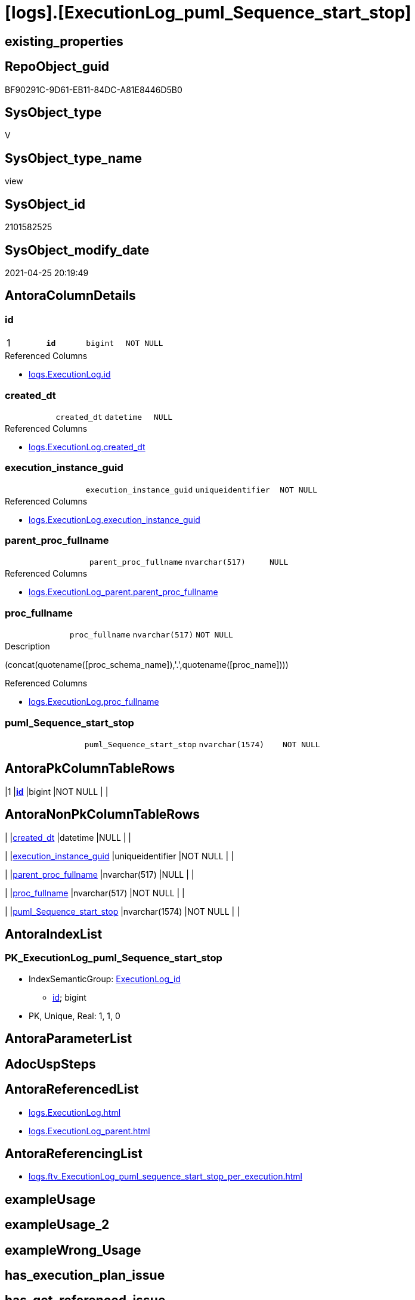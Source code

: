 = [logs].[ExecutionLog_puml_Sequence_start_stop]

== existing_properties

// tag::existing_properties[]
:ExistsProperty--antorareferencedlist:
:ExistsProperty--antorareferencinglist:
:ExistsProperty--pk_index_guid:
:ExistsProperty--pk_indexpatterncolumndatatype:
:ExistsProperty--pk_indexpatterncolumnname:
:ExistsProperty--pk_indexsemanticgroup:
:ExistsProperty--referencedobjectlist:
:ExistsProperty--sql_modules_definition:
:ExistsProperty--FK:
:ExistsProperty--AntoraIndexList:
:ExistsProperty--Columns:
// end::existing_properties[]

== RepoObject_guid

// tag::RepoObject_guid[]
BF90291C-9D61-EB11-84DC-A81E8446D5B0
// end::RepoObject_guid[]

== SysObject_type

// tag::SysObject_type[]
V 
// end::SysObject_type[]

== SysObject_type_name

// tag::SysObject_type_name[]
view
// end::SysObject_type_name[]

== SysObject_id

// tag::SysObject_id[]
2101582525
// end::SysObject_id[]

== SysObject_modify_date

// tag::SysObject_modify_date[]
2021-04-25 20:19:49
// end::SysObject_modify_date[]

== AntoraColumnDetails

// tag::AntoraColumnDetails[]
[[column-id]]
=== id

[cols="d,m,m,m,m,d"]
|===
|1
|*id*
|bigint
|NOT NULL
|
|
|===

.Referenced Columns
--
* xref:logs.ExecutionLog.adoc#column-id[+logs.ExecutionLog.id+]
--


[[column-created_dt]]
=== created_dt

[cols="d,m,m,m,m,d"]
|===
|
|created_dt
|datetime
|NULL
|
|
|===

.Referenced Columns
--
* xref:logs.ExecutionLog.adoc#column-created_dt[+logs.ExecutionLog.created_dt+]
--


[[column-execution_instance_guid]]
=== execution_instance_guid

[cols="d,m,m,m,m,d"]
|===
|
|execution_instance_guid
|uniqueidentifier
|NOT NULL
|
|
|===

.Referenced Columns
--
* xref:logs.ExecutionLog.adoc#column-execution_instance_guid[+logs.ExecutionLog.execution_instance_guid+]
--


[[column-parent_proc_fullname]]
=== parent_proc_fullname

[cols="d,m,m,m,m,d"]
|===
|
|parent_proc_fullname
|nvarchar(517)
|NULL
|
|
|===

.Referenced Columns
--
* xref:logs.ExecutionLog_parent.adoc#column-parent_proc_fullname[+logs.ExecutionLog_parent.parent_proc_fullname+]
--


[[column-proc_fullname]]
=== proc_fullname

[cols="d,m,m,m,m,d"]
|===
|
|proc_fullname
|nvarchar(517)
|NOT NULL
|
|
|===

.Description
--
(concat(quotename([proc_schema_name]),'.',quotename([proc_name])))
--

.Referenced Columns
--
* xref:logs.ExecutionLog.adoc#column-proc_fullname[+logs.ExecutionLog.proc_fullname+]
--


[[column-puml_Sequence_start_stop]]
=== puml_Sequence_start_stop

[cols="d,m,m,m,m,d"]
|===
|
|puml_Sequence_start_stop
|nvarchar(1574)
|NOT NULL
|
|
|===


// end::AntoraColumnDetails[]

== AntoraPkColumnTableRows

// tag::AntoraPkColumnTableRows[]
|1
|*<<column-id>>*
|bigint
|NOT NULL
|
|






// end::AntoraPkColumnTableRows[]

== AntoraNonPkColumnTableRows

// tag::AntoraNonPkColumnTableRows[]

|
|<<column-created_dt>>
|datetime
|NULL
|
|

|
|<<column-execution_instance_guid>>
|uniqueidentifier
|NOT NULL
|
|

|
|<<column-parent_proc_fullname>>
|nvarchar(517)
|NULL
|
|

|
|<<column-proc_fullname>>
|nvarchar(517)
|NOT NULL
|
|

|
|<<column-puml_Sequence_start_stop>>
|nvarchar(1574)
|NOT NULL
|
|

// end::AntoraNonPkColumnTableRows[]

== AntoraIndexList

// tag::AntoraIndexList[]

[[index-PK_ExecutionLog_puml_Sequence_start_stop]]
=== PK_ExecutionLog_puml_Sequence_start_stop

* IndexSemanticGroup: xref:index/IndexSemanticGroup.adoc#_executionlog_id[ExecutionLog_id]
+
--
* <<column-id>>; bigint
--
* PK, Unique, Real: 1, 1, 0

// end::AntoraIndexList[]

== AntoraParameterList

// tag::AntoraParameterList[]

// end::AntoraParameterList[]

== AdocUspSteps

// tag::adocuspsteps[]

// end::adocuspsteps[]


== AntoraReferencedList

// tag::antorareferencedlist[]
* xref:logs.ExecutionLog.adoc[]
* xref:logs.ExecutionLog_parent.adoc[]
// end::antorareferencedlist[]


== AntoraReferencingList

// tag::antorareferencinglist[]
* xref:logs.ftv_ExecutionLog_puml_sequence_start_stop_per_execution.adoc[]
// end::antorareferencinglist[]


== exampleUsage

// tag::exampleusage[]

// end::exampleusage[]


== exampleUsage_2

// tag::exampleusage_2[]

// end::exampleusage_2[]


== exampleWrong_Usage

// tag::examplewrong_usage[]

// end::examplewrong_usage[]


== has_execution_plan_issue

// tag::has_execution_plan_issue[]

// end::has_execution_plan_issue[]


== has_get_referenced_issue

// tag::has_get_referenced_issue[]

// end::has_get_referenced_issue[]


== has_history

// tag::has_history[]

// end::has_history[]


== has_history_columns

// tag::has_history_columns[]

// end::has_history_columns[]


== is_persistence

// tag::is_persistence[]

// end::is_persistence[]


== is_persistence_check_duplicate_per_pk

// tag::is_persistence_check_duplicate_per_pk[]

// end::is_persistence_check_duplicate_per_pk[]


== is_persistence_check_for_empty_source

// tag::is_persistence_check_for_empty_source[]

// end::is_persistence_check_for_empty_source[]


== is_persistence_delete_changed

// tag::is_persistence_delete_changed[]

// end::is_persistence_delete_changed[]


== is_persistence_delete_missing

// tag::is_persistence_delete_missing[]

// end::is_persistence_delete_missing[]


== is_persistence_insert

// tag::is_persistence_insert[]

// end::is_persistence_insert[]


== is_persistence_truncate

// tag::is_persistence_truncate[]

// end::is_persistence_truncate[]


== is_persistence_update_changed

// tag::is_persistence_update_changed[]

// end::is_persistence_update_changed[]


== is_repo_managed

// tag::is_repo_managed[]

// end::is_repo_managed[]


== microsoft_database_tools_support

// tag::microsoft_database_tools_support[]

// end::microsoft_database_tools_support[]


== MS_Description

// tag::ms_description[]

// end::ms_description[]


== persistence_source_RepoObject_fullname

// tag::persistence_source_repoobject_fullname[]

// end::persistence_source_repoobject_fullname[]


== persistence_source_RepoObject_fullname2

// tag::persistence_source_repoobject_fullname2[]

// end::persistence_source_repoobject_fullname2[]


== persistence_source_RepoObject_guid

// tag::persistence_source_repoobject_guid[]

// end::persistence_source_repoobject_guid[]


== persistence_source_RepoObject_xref

// tag::persistence_source_repoobject_xref[]

// end::persistence_source_repoobject_xref[]


== pk_index_guid

// tag::pk_index_guid[]
E48F3062-759B-EB11-84F5-A81E8446D5B0
// end::pk_index_guid[]


== pk_IndexPatternColumnDatatype

// tag::pk_indexpatterncolumndatatype[]
bigint
// end::pk_indexpatterncolumndatatype[]


== pk_IndexPatternColumnName

// tag::pk_indexpatterncolumnname[]
id
// end::pk_indexpatterncolumnname[]


== pk_IndexSemanticGroup

// tag::pk_indexsemanticgroup[]
ExecutionLog_id
// end::pk_indexsemanticgroup[]


== ReferencedObjectList

// tag::referencedobjectlist[]
* [logs].[ExecutionLog]
* [logs].[ExecutionLog_parent]
// end::referencedobjectlist[]


== usp_persistence_RepoObject_guid

// tag::usp_persistence_repoobject_guid[]

// end::usp_persistence_repoobject_guid[]


== UspParameters

// tag::uspparameters[]

// end::uspparameters[]


== sql_modules_definition

// tag::sql_modules_definition[]
[source,sql]
----

CREATE View logs.ExecutionLog_puml_Sequence_start_stop
As
Select
    T1.id
  , T1.execution_instance_guid
  , puml_Sequence_start_stop =
  --
  Concat (   Case
                 When parent.parent_proc_fullname <> ''
                     Then
                     Concat ( '"', parent.parent_proc_fullname, '"' )
             --ELSE CONCAT('"' , [T1].[execution_instance_guid] , '"')
             End
           , Case T1.step_name
                 When 'start'
                     Then
                     ' -> '
                 When 'end'
                     Then
                     ' <- '
             End
           , '"'
           , T1.proc_fullname
           , '"'
           , Char ( 13 ) + Char ( 10 )
           , Case T1.step_name
                 When 'start'
                     Then
                     'activate '
                 When 'end'
                     Then
                     'deactivate '
             End
           , '"'
           , T1.proc_fullname
           , '"'
         )
  , T1.proc_fullname
  , parent.parent_proc_fullname
  , T1.created_dt
From
    logs.ExecutionLog            As T1
    Left Join
        logs.ExecutionLog_parent As parent
            On
            parent.id = T1.id
Where
    T1.step_name In
    ( 'start', 'end' );

----
// end::sql_modules_definition[]


